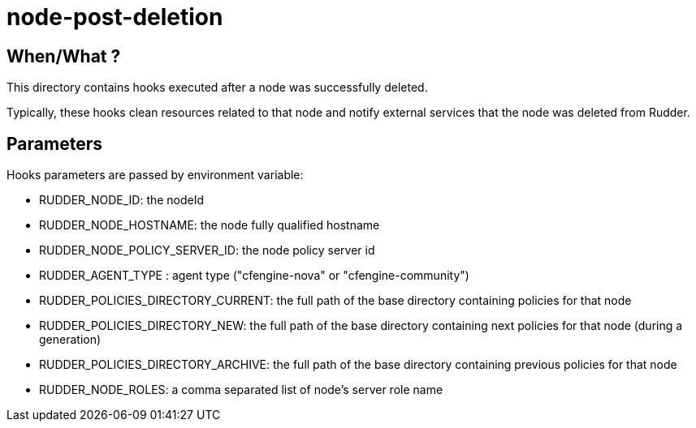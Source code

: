 = node-post-deletion

== When/What ?

This directory contains hooks executed after a node was successfully deleted. 

Typically, these hooks clean resources related to that node and
notify external services that the node was deleted from Rudder. 

== Parameters

Hooks parameters are passed by environment variable:

- RUDDER_NODE_ID: the nodeId
- RUDDER_NODE_HOSTNAME: the node fully qualified hostname
- RUDDER_NODE_POLICY_SERVER_ID: the node policy server id
- RUDDER_AGENT_TYPE : agent type ("cfengine-nova" or "cfengine-community")
- RUDDER_POLICIES_DIRECTORY_CURRENT: the full path of the base directory containing policies for that node
- RUDDER_POLICIES_DIRECTORY_NEW: the full path of the base directory containing next policies for that node (during a generation)
- RUDDER_POLICIES_DIRECTORY_ARCHIVE: the full path of the base directory containing previous policies for that node
- RUDDER_NODE_ROLES: a comma separated list of node's server role name

 

